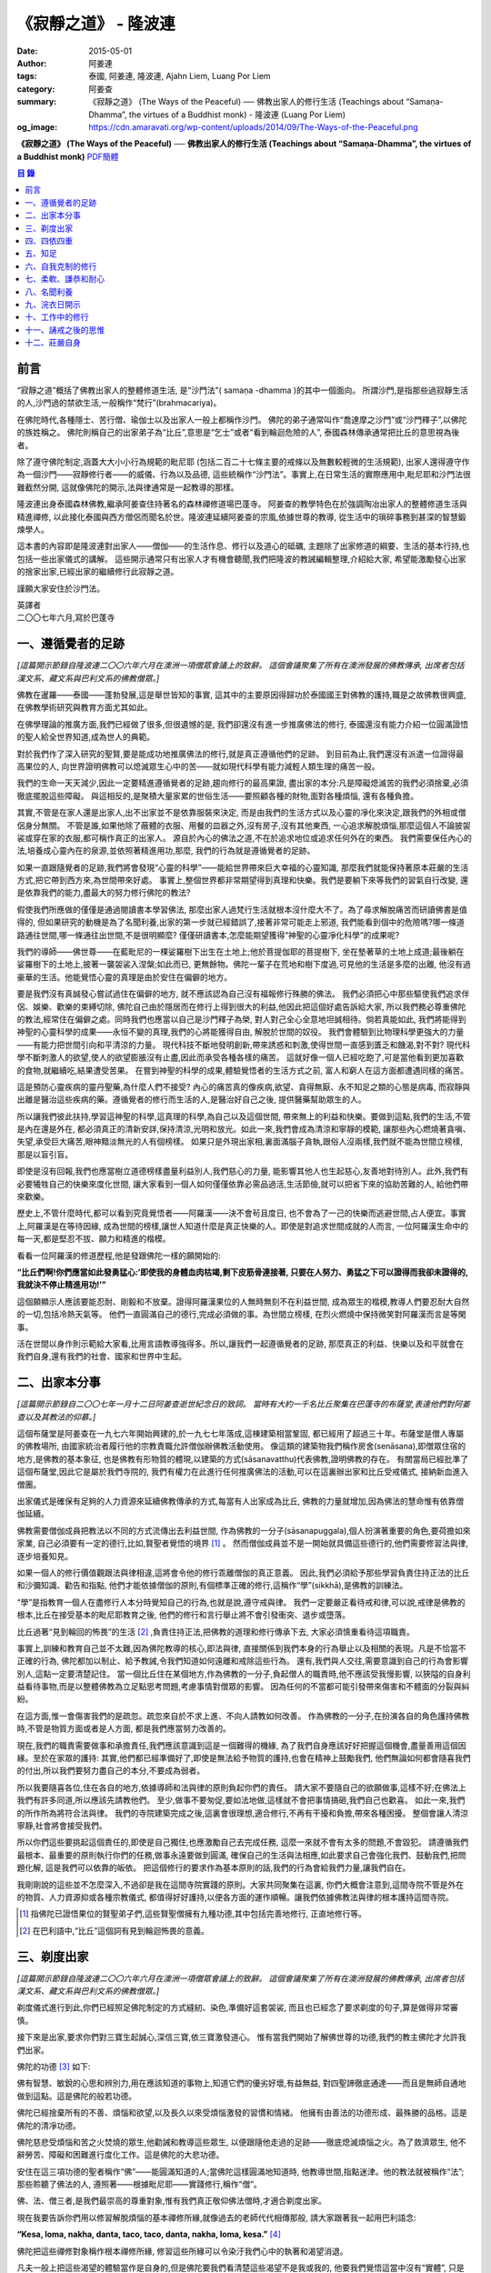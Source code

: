 《寂靜之道》 - 隆波連
#####################

:date: 2015-05-01
:author: 阿姜連
:tags: 泰國, 阿姜連, 隆波連, Ajahn Liem, Luang Por Liem
:category: 阿姜查
:summary: 《寂靜之道》 (The Ways of the Peaceful)
          ── 佛教出家人的修行生活 (Teachings about “Samaṇa-Dhamma”, the virtues
          of a Buddhist monk)
          - 隆波連 (Luang Por Liem)
:og_image: https://cdn.amaravati.org/wp-content/uploads/2014/09/The-Ways-of-the-Peaceful.png


**《寂靜之道》 (The Ways of the Peaceful)**
── **佛教出家人的修行生活 (Teachings about “Samaṇa-Dhamma”, the virtues of a Buddhist monk)**
`PDF簡體 <https://github.com/siongui/7rsk9vjkm4p8z5xrdtqc/blob/master/content/books/LuangPorLiem/20150407B%E5%AF%82%E9%9D%99%E4%B9%8B%E9%81%93.pdf>`__

.. contents:: 目  錄


前言
++++

“寂靜之道”概括了佛教出家人的整體修道生活,
是“沙門法”( samaṇa -dhamma )的其中一個面向。
所謂沙門,是指那些過寂靜生活的人,沙門過的禁欲生活,一般稱作“梵行”(brahmacariya)。

在佛陀時代,各種隱士、苦行僧、瑜伽士以及出家人一般上都稱作沙門。
佛陀的弟子通常叫作“喬達摩之沙門”或“沙門釋子”,以佛陀的族姓稱之。
佛陀則稱自己的出家弟子為“比丘”,意思是“乞士”或者“看到輪迴危險的人”,
泰國森林傳承通常把比丘的意思視為後者。

除了遵守佛陀制定,涵蓋大大小小行為規範的毗尼耶
(包括二百二十七條主要的戒條以及無數較輕微的生活規範),
出家人還得遵守作為一個沙門——寂靜修行者——的威儀、行為以及品德,
這些統稱作“沙門法”。事實上,在日常生活的實際應用中,毗尼耶和沙門法很難截然分開,
這就像佛陀的開示,法與律通常是一起教導的那樣。

隆波連出身泰國森林佛教,繼承阿姜查住持著名的森林禪修道場巴蓬寺。
阿姜查的教學特色在於強調陶冶出家人的整體修道生活與精進禪修,
以此接化泰國與西方僧侶而聞名於世。隆波連延續阿姜查的宗風,依據世尊的教導,
從生活中的瑣碎事務到甚深的智慧鍛煉學人。

這本書的內容即是隆波連對出家人——僧伽——的生活作息、修行以及道心的砥礪,
主題除了出家修道的綱要、生活的基本行持,也包括一些出家儀式的講解。
這些開示通常只有出家人才有機會聽聞,我們把隆波的教誡編輯整理,介紹給大家,
希望能激勵發心出家的捨家出家,已經出家的繼續修行此寂靜之道。

謹願大家安住於沙門法。

| 英譯者
| 二〇〇七年六月,寫於巴蓬寺


一、遵循覺者的足跡
++++++++++++++++++

*[這篇開示節錄自隆波連二〇〇六年六月在澳洲一項僧眾會議上的致辭。
這個會議聚集了所有在澳洲發展的佛教傳承,
出席者包括漢文系、藏文系與巴利文系的佛教僧眾。]*

佛教在暹羅——泰國——蓬勃發展,這是舉世皆知的事實,
這其中的主要原因得歸功於泰國國王對佛教的護持,職是之故佛教很興盛,
在佛教學術研究與教育方面尤其如此。

在佛學理論的推廣方面,我們已經做了很多,但很遺憾的是,
我們卻還沒有進一步推廣佛法的修行,
泰國還沒有能力介紹一位圓滿證悟的聖人給全世界知道,成為世人的典範。

對於我們作了深入研究的聖賢,要是能成功地推廣佛法的修行,就是真正遵循他們的足跡。
到目前為止,我們還沒有派遣一位證得最高果位的人,
向世界證明佛教可以熄滅眾生心中的苦——就如現代科學有能力減輕人類生理的痛苦一般。

我們的生命一天天減少,因此一定要精進遵循覺者的足跡,趨向修行的最高果證,
盡出家的本分:凡是障礙熄滅苦的我們必須捨棄,必須徹底擺脫這些障礙。
與這相反的,是聚積大量家累的世俗生活——要照顧各種的財物,面對各種煩惱,
還有各種負擔。

其實,不管是在家人還是出家人,出不出家並不是依靠服裝來決定,
而是由我們的生活方式以及心靈的凈化來決定,跟我們的外相或僧侶身分無關。
不管是誰,如果他除了蔽體的衣服、用餐的皿器之外,沒有房子,沒有其他東西,
一心追求解脫煩惱,那麼這個人不論披袈裟或穿在家的衣服,都可稱作真正的出家人。
源自於內心的佛法之道,不在於追求地位或追求任何外在的東西。
我們需要保任內心的法,培養成心靈內在的泉源,並依照著精進用功,那麼,
我們的行為就是遵循覺者的足跡。

如果一直跟隨覺者的足跡,我們將會發現“心靈的科學”——能給世界帶來巨大幸福的心靈知識,
那麼我們就能保持著原本莊嚴的生活方式,把它帶到西方來,為世間帶來好處。
事實上,整個世界都非常期望得到真理和快樂。我們是要躺下來等我們的習氣自行改變,
還是依靠我們的能力,盡最大的努力修行佛陀的教法?

假使我們所應做的僅僅是通過閱讀書本學習佛法,
那麼出家人過梵行生活就根本沒什麼大不了。為了尋求解脫痛苦而研讀佛書是值得的,
但如果研究的動機是為了名聞利養,出家的第一步就已經錯誤了,接著非常可能走上邪道,
我們能看到個中的危險嗎?哪一條道路通往世間,哪一條通往出世間,不是很明顯麼?
僅僅研讀書本,怎麼能期望獲得“神聖的心靈凈化科學”的成果呢?

我們的導師——佛世尊——在藍毗尼的一棵娑羅樹下出生在土地上;他於菩提伽耶的菩提樹下,
坐在墊著草的土地上成道;最後躺在娑羅樹下的土地上,披著一襲袈裟入涅槃;如此而已,
更無餘物。佛陀一輩子在荒地和樹下度過,可見他的生活是多麼的出離,
他沒有過豪華的生活。他能覺悟心靈的真理是由於安住在偏僻的地方。

要是我們沒有真誠發心嘗試過住在偏僻的地方,
就不應該認為自己沒有福報修行殊勝的佛法。
我們必須把心中那些驅使我們追求伴侶、娛樂、歡樂的束縛切除,
佛陀自己由於隱居而在修行上得到很大的利益,他因此把這個好處告訴給大家,
所以我們務必尊重佛陀的教法,經常住在偏僻之處。同時我們也應當以自己是沙門釋子為榮,
對人對己全心全意地坦誠相待。倘若真能如此,
我們將能得到神聖的心靈科學的成果——永恒不變的真理,我們的心將能獲得自由,
解脫於世間的奴役。
我們會體驗到比物理科學更強大的力量——有能力把世間引向和平清涼的力量。
現代科技不斷地發明創新,帶來誘惑和刺激,使得世間一直感到匱乏和饑渴,對不對?
現代科學不斷刺激人的欲望,使人的欲望膨脹沒有止盡,因此而承受各種各樣的痛苦。
這就好像一個人已經吃飽了,可是當他看到更加喜歡的食物,就繼續吃,結果遭受苦果。
在嘗到神聖的科學的成果,體驗覺悟者的生活方式之前,
富人和窮人在這方面都遭遇同樣的痛苦。

這是預防心靈疾病的靈丹聖藥,為什麼人們不接受?
內心的痛苦真的像疾病,欲望、貪得無厭、永不知足之類的心態是病毒,
而寂靜與出離是醫治這些疾病的藥。遵循覺者的修行而生活的人,是醫治好自己之後,
提供醫藥幫助眾生的人。

所以讓我們彼此扶持,學習這神聖的科學,這真理的科學,為自己以及這個世間,
帶來無上的利益和快樂。要做到這點,我們的生活,不管是內在還是外在,
都必須真正的清新安詳,保持清涼,光明和放光。如此一來,我們會成為清涼和寧靜的模範,
讓那些內心燃燒著貪嗔、失望,承受巨大痛苦,眼神黯淡無光的人有個榜樣。
如果只是外現出家相,裏面滿腦子貪執,跟俗人沒兩樣,我們就不能為世間立榜樣,
那是以盲引盲。

即使是沒有回報,我們也應當樹立道德榜樣盡量利益別人,我們慈心的力量,
能影響其他人也生起慈心,友善地對待別人。此外,我們有必要犧牲自己的快樂來度化世間,
讓大家看到一個人如何僅僅依靠必需品過活,生活節儉,就可以把省下來的協助苦難的人,
給他們帶來歡樂。

歷史上,不管什麼時代,都可以看到究竟覺悟者——阿羅漢——決不會茍且度日,
也不會為了一己的快樂而逃避世間,占人便宜。事實上,阿羅漢是在等待因緣,
成為世間的榜樣,讓世人知道什麼是真正快樂的人。即使是對追求世間成就的人而言,
一位阿羅漢生命中的每一天,都是堅忍不拔、願力和精進的楷模。

看看一位阿羅漢的修道歷程,他是發跟佛陀一樣的願開始的:

**“比丘們啊!你們應當如此發勇猛心:‘即使我的身體血肉枯竭,剩下皮筋骨連接著,
只要在人努力、勇猛之下可以證得而我卻未證得的,我就決不停止精進用功!’”**

這個願顯示人應該要能忍耐、剛毅和不放棄。證得阿羅漢果位的人無時無刻不在利益世間,
成為眾生的楷模,教導人們要忍耐大自然的一切,包括冷熱天氣等。
他們一直圓滿自己的德行,完成必須做的事。為世間立榜樣,
在烈火燃燒中保持微笑對阿羅漢而言是等閑事。

活在世間以身作則示範給大家看,比用言語教導強得多。所以,讓我們一起遵循覺者的足跡,
那麼真正的利益、快樂以及和平就會在我們自身,還有我們的社會、國家和世界中生起。


二、出家本分事
++++++++++++++

*[這篇開示節錄自二〇〇七年一月十二日阿姜查逝世紀念日的致詞。
當時有大約一千名比丘聚集在巴蓬寺的布薩堂,表達他們對阿姜查以及其教法的仰慕。]*

這個布薩堂是阿姜查在一九七六年開始興建的,於一九七七年落成,這棟建築相當鞏固,
都已經用了超過三十年。布薩堂是僧人專屬的佛教場所,
由國家統治者履行他的宗教責職允許僧伽辦佛教活動使用。
像這類的建築物我們稱作房舍(senāsana),即僧眾住宿的地方,是佛教的基本象征,
也是佛教有形物質的體現,以建築的方式(sāsanavatthu)代表佛教,證明佛教的存在。
有關當局已經批準了這個布薩堂,因此它是屬於我們寺院的,
我們有權力在此進行任何推廣佛法的活動,可以在這裏辦出家和比丘受戒儀式,
接納新血進入僧團。

出家儀式是確保有足夠的人力資源來延續佛教傳承的方式,每當有人出家成為比丘,
佛教的力量就增加,因為佛法的慧命惟有依靠僧伽延續。

佛教需要僧伽成員把教法以不同的方式流傳出去利益世間,
作為佛教的一分子(sāsanapuggala),個人扮演著重要的角色,要荷擔如來家業,
自己必須要有一定的德行,比如,賢聖者覺悟的境界 [1]_  。
然而僧伽成員並不是一開始就具備這些德行的,他們需要修習法與律,逐步培養知見。

如果一個人的修行價值觀跟法與律相違,這將會令他的修行乖離僧伽的真正意義。
因此,我們必須給予那些學習負責住持正法的比丘和沙彌知識、勸告和指點,
他們才能依據僧伽的原則,有個標準正確的修行,這稱作“學”(sikkhā),是佛教的訓練法。

“學”是指教育一個人在盡修行人本分時覺知自己的行為,也就是說,遵守戒與律。
我們一定要嚴正看待戒和律,可以說,戒律是佛教的根本,比丘在接受基本的毗尼耶教育之後,
他們的修行和言行舉止將不會引發衝突、退步或墮落。

比丘過著“見到輪回的怖畏”的生活 [2]_ ,負責住持正法,把佛教的道理和修行傳承下去,
大家必須慎重看待這項職責。

事實上,訓練和教育自己並不太難,因為佛陀教導的核心,即法與律,
直接關係到我們本身的行為舉止以及相關的表現。凡是不恰當不正確的行為,
佛陀都加以制止、給予教誡,令我們知道如何遠離和戒除這些行為。
還有,我們與人交往,需要意識到自己的行為會影響別人,這點一定要清楚記住。
當一個比丘住在某個地方,作為佛教的一分子,負起僧人的職責時,他不應該受我慢影響,
以狹隘的自身利益看待事物,而是以整體佛教為立足點思考問題,考慮事情對僧眾的影響。
因為任何的不當都可能引發帶來傷害和不體面的分裂與糾紛。

在這方面,惟一會傷害我們的是疏忽。疏忽來自於不求上進、不向人請教如何改善。
作為佛教的一分子,在扮演各自的角色護持佛教時,不管是物質方面或者是人方面,
都是我們應當努力改善的。

現在,我們的職責需要做事和承擔責任,我們應該意識到這是一個難得的機緣,
為了我們自身應該好好把握這個機會,盡量善用這個因緣。至於在家眾的護持:
其實,他們都已經準備好了,即使是無法給予物質的護持,也會在精神上鼓勵我們,
他們無論如何都會隨喜我們的付出,所以我們要努力盡自己的本分,不要成為弱者。

所以我要隨喜各位,住在各自的地方,依據導師和法與律的原則負起你們的責任。
請大家不要隨自己的欲願做事,這樣不好;在佛法上我們有許多同道,所以應該先請教他們。
至少,做事不要匆促,要如法地做,這樣就不會把事情搞砸,我們自己也歡喜。
如此一來,我們的所作所為將符合法與律。
我們的寺院建築完成之後,這裏會很理想,適合修行,不再有干擾和負擔,帶來各種困擾。
整個會讓人清涼寧靜,社會將會接受我們。

所以你們這些要挑起這個責任的,即使是自己獨住,也應激勵自己去完成任務,
這麼一來就不會有太多的問題,不會毀犯。
請遵循我們最根本、最重要的原則執行你們的任務,做事永遠要做到圓滿,
確保自己的生活與法相應,如此要求自己會強化我們、鼓動我們,把問題化解,
這是我們可以依靠的皈依。
把這個修行的要求作為基本原則的話,我們的行為會給我們力量,讓我們自在。

我剛剛說的這些並不怎麼深入,不過卻是我在這間寺院實踐的原則。大家共同聚集在這裏,
你們大概會注意到,這間寺院不管是外在的物質、人力資源抑或各種宗教儀式,
都值得好好護持,以便各方面的運作順暢。讓我們依據佛教法與律的根本護持這間寺院。

.. [1] 指佛陀已證悟果位的賢聖弟子們,這些賢聖僧擁有九種功德,其中包括完善地修行,
       正直地修行等。

.. [2] 在巴利語中,“比丘”這個詞有見到輪迴怖畏的意義。


三、剃度出家
++++++++++++

*[這篇開示節錄自隆波連二〇〇六年六月在澳洲一項僧眾會議上的致辭。
這個會議聚集了所有在澳洲發展的佛教傳承,
出席者包括漢文系、藏文系與巴利文系的佛教僧眾。]*

剃度儀式進行到此,你們已經照足佛陀制定的方式縫紉、染色,準備好這套袈裟,
而且也已經念了要求剃度的句子,算是做得非常審慎。

接下來是出家,要求你們對三寶生起誠心,深信三寶,依三寶激發道心。
惟有當我們開始了解佛世尊的功德,我們的教主佛陀才允許我們出家。

佛陀的功德 [3]_ 如下:

佛有智慧、敏銳的心思和辨別力,用在應該知道的事物上,知道它們的優劣好壞,有益無益,
對四聖諦徹底通達——而且是無師自通地做到這點。這是佛陀的般若功德。

佛陀已經捨棄所有的不善、煩惱和欲望,以及長久以來受煩惱激發的習慣和情緒。
他擁有由善法的功德形成、最殊勝的品格。這是佛陀的清凈功德。

佛陀慈悲受煩惱和苦之火焚燒的眾生,他勸誡和教導這些眾生,
以便跟隨他走過的足跡——徹底熄滅煩惱之火。為了救濟眾生,
他不辭勞苦、障礙和困難進行度化工作。這是佛陀的大悲功德。

安住在這三項功德的聖者稱作“佛”——能圓滿知道的人;當佛陀這樣圓滿地知道時,
他教導世間,指點迷津。他的教法就被稱作“法”;那些聆聽了佛法的人,
遵照著——根據毗尼耶——實踐修行,稱作“僧”。

佛、法、僧三者,是我們最崇高的尊重對象,惟有我們真正敬仰佛法僧時,才適合剃度出家。

現在我要告訴你們用以修習解脫煩惱的基本禪修所緣,就像過去的老師代代相傳那般,
請大家跟著我一起用巴利語念:

**“Kesa, loma, nakha, danta, taco, taco, danta, nakha, loma, kesa.”** [4]_

佛陀把這些禪修對象稱作根本禪修所緣,
修習這些所緣可以令染汙我們心中的執著和渴望消退。

凡夫一般上把這些渴望的體驗當作是自身的,但是佛陀要我們看清楚這些渴望不是我或我的,
他要我們覺悟這當中沒有“實體”,
只是元素存在罷了——物質依據自然法則以及外在條件的具足而存在。
不過這個存在不是穩定不變永遠如此的,它們無時無刻不在變遷,不會一直保持同一個樣子,
總是生起、暫住然後滅去。我們把這個稱作根據自然法則存在。

觀察這些根本禪修所緣使我們看到不穩定、無法保持和不是自我,
看到它們生起、暫住然後滅去。這樣會削弱我們的渴望、對自我的執著和重視。

自我的執著淡化之後,不管在什麼處境,我們與人交往時,心裏不會有劇烈的反應,
受到別人稱贊,我們不會開心,受到責怪也不會感覺受傷。不起喜惡心讓我們更能了解自己。
喜歡和不喜歡是世間法 [5]_ ,操縱著眼中還有塵埃者——心靈未成熟未證悟的凡夫。
世間的人會把這些心境看作值得追求的東西,可是我們這些追求減輕內心渴望染汙的修行人,
當省思,把這些心境看作僅僅是體驗到的感受,不管是樂受還是苦受,
皆不過生起、暫住、滅去。

佛陀稱快樂作喜悅,是樂受的一種;悲傷是憂惱,是苦受的一種。
苦和樂是實相的顯現,能引發情緒。佛陀要我們專注它們,知道任何的感受都僅僅是感受,
我們所知道的喜歡或不喜歡的情緒只不過是感受罷了,當中沒有什麼是穩定或是持久不變的,
這些皆是心的某種狀態,生起了會自然滅去。

這樣理解我們的經驗,就不會迷失在“這個好”、“那個壞”的想法當中。這類想法不是別的,
就只是無明和邪見的特性,所以佛陀教我們,看到它們時,專注和思惟它們是心法 [6]_
——生起、暫住、滅去。我們不應成為這些過程的奴隸,成為世間的奴隸或苦樂煩惱的奴隸。
我們應視這些過程意味著某種匱乏感,永遠不會滿足,不知道什麼時候適可而止,
就像火焰永遠不會嫌燃料太多。

我們專注這些過程,視之不過是生起、暫住、滅去,如此就能厭離它們,
可以不成為欲望、渴愛或執著的奴隸。一般上渴愛是與苦同在的一種感覺,
一種難以忍受、不自由的感覺。我們有必要觀察這些感覺,
這樣修行能令我們體驗到心的寂靜——超越苦樂感受的寂靜。
做到這點,我們就可以像個沙門,像個“寂靜者”。

讓我們好好修行這些禪修所緣,把它們應用在生活中,成為生活的一部分,
以此理解這個世間。能理解這個世間,我們就理解實相,理解生而為人的意義。
作為一個真正的人意味著擁有一顆超越世間本質的心。
所以讓我們禪修時抱持著這樣的心態,協助自己努力修行,
脫離無明邪見還有不善心行的控制,證得清凈的境界,看出修行佛法和生而為人的意義,
體驗修行正道的利益。

現在我把袈裟交付給你們,你們各自去披上,穿好之後回來受戒,
那麼我們的剃度儀式就完成。

.. container:: align-center

   \*\*\*

(新出家眾披上袈裟受完沙彌十戒之後,隆波繼續開示:)

從現在起,身為沙彌,你們的責任是改過自新,訓練自己。
必須牢牢記住,從今以後你們不再是在家人,不再是一般世俗的人。
在這裏,我們是為了看清輪迴的過患、生死流轉的危險而生活,
我們的責任是喚起內在的沙門——成為一個過寂靜生活的人。

我們培養祥和的行為,我們的行為,不管屬於身體哪一部位的動作,
都不應該表現得像個愚癡的人那般;行為要像個睿智的人:
謙虛、恭敬、隨緣過活而不起我慢心——你可以說,是守護自己的身體。

同樣的,我們的語言也應該守護,要知道,語言可以帶來各種好的壞的結果。
所以,我們得學會怎麼好好說話。要是我們言語謙虛,就不會給自己招惹麻煩。
在修行中,為了保護自己,必須觀察自己的方方面面——我們的身行和語言,
保持念住使自己嚴守出家人的威儀。如此一來,我們就不會混亂,心行不會卑劣。
卑下心是世間的心態,遵循種種不善,諸如嗔恚、貪染、愚癡等,
帶來各種壞的後果、墮落的行為。

出了家我們應當不斷往好的方面進步。我們接受訓練,學習看清生命的意義來過生活,
必須盡量護念自己,培養坦誠和正直的心,保持道德行為,還有要慚於惡行,
一個人對惡行能慚己則能愧他,知道惡業不能帶來自由,而能生起警惕心。

開始訓練時,剛才講過的這些要記住。我們的目的是持戒和凈化心靈,其實,
戒的意思就是清凈,的目在於慈愛,尊敬他人的權利,做什麼都要考慮周到。
為了追尋真實法,我們開始時應該檢查和觀察我們周圍的環境。
這些是你們需要理解和學習的。

另一方面是在與世間接觸時,要怎麼應用我們的感官。我們有眼耳鼻舌身和意,有眼睛,
我們必須知道如何守護它們,我們的眼睛可以帶來善與惡,耳朵等也是如此。既然有善和惡,
那麼我們就必須能善於分別,選擇善的。比如,如果眼睛看到什麼會引起情緒或淫欲的感覺,
我們就必須知道怎麼控制自己。

要是有這種情況,我們就要利用觀察身體之類的禪修技巧。
或者在對到世間法——喜歡和不喜歡的東西——時,觀察自己的感覺,看它們只是生起和滅去,
它們只不過短暫地存在,當中沒有穩定和恒常不變的東西。

這是為何佛陀警誡我們,每當眼睛見到形色、耳朵聽聞聲音、鼻子嗅到氣味、
舌頭嘗到味道、身體接觸東西或念頭在心中浮起,都得保持警覺節制。
他勸告我們保持念住,不要粗心,別讓經驗沒經過智慧過濾就浮現。
這是你們成為沙門另一項必須的訓練:不斷過濾。

我們的訓練當中有一項是關於出家人的資具——飲食、衣服、床臥和湯藥——與生活必需品的。
我們以覺者為榜樣,少欲知足地過生活,跟隨心境已超越世間者的足跡前進。
關於資具的修行是知足:如果我們得到一點點——知足;如果我們得到很多——知足;
如果我們什麼也得不到——知足。我們訓練自己成為知足的人,也就是說,成為一個隨緣的人。
這樣,我們的出家生活就不必掛慮這些事物。

我們寂靜和獨處地隨緣生活,隨順因緣毫無掛礙地進修,不斷深入教育和觀察自己,
不必操心任何東西,不必顧慮外在的世界和社會,這一切都不必擔憂。
我們不但不與任何人起衝突,而且是為了自己與別人的利益而過活。
能做到不跟任何人起衝突,別人自然接受我們的人品。這是我們的任務。

你們需要不斷精進用功,是精進使我們圓滿成就。圓滿的意思是完全成熟、準備好。 [7]_
準備好的意思是不再有問題,這是心已達到圓滿境界的覺悟者,是已經歷了“正覺之夜” [8]_
者,不再有黑暗,不再有逼迫感和不安,內心自在、清涼、充滿活力。

我們一定要精進用功完成自己的任務,這就是所謂的修行。生命非常的短暫,
而這樣的機緣又是那麼稀有難得,我們應該盡最大的努力修行。我們真的沒有時間,
佛陀把我們比作在太陽下蒸發的露珠,被拖到屠場的牛隻,事實真的是這樣!
時間不斷流逝,問題是不止時間流逝,我們的身體也隨著每一刻的流逝不斷在衰敗。
可能我們頭上的髮已開始掉落;牙齒開始鬆動,不堅固了;之前明亮的眼睛現在開始老眼昏花;
敏銳的聽覺開始退化,聽不清楚聲音來源,聲從北方來卻聽到是南方;而且開始經常做錯事。

隨著生命的過去,我們的行為也不斷改變,因此我們需要理解這生命的過程,
必須覺知時間的流逝,看出凈化心使之趨向純潔平靜、清明自在的意義。
要得自在,我們所需要的是有顆清明的心,心混亂就不會自在。
當煩惱和欲望在焚燒我們時,我們就活在熱惱中,平靜不下來。我們受驅使成為欲望的奴隸,
以為這個好、那個更好或最好,能給我們快樂。這樣做是永遠沒完沒了的,
佛陀教我們要看出這種想法的危險,不要把欲望看作善的東西,它們是毒,
吞了下去會傷害我們,使我們不得安樂,我們會因此而陷入大麻煩中,整個人變得狂亂,
活活被苦焚燒。被欲望牽著鼻子走將使我們墮落,墮入卑下悲慘的狀態,沒有機會往上提升,
這與我們修行相反,不是正道。

現在你們有機會持續發心受訓練,走在佛道上,這條道路就是所謂的正修行,圓滿無缺,
包含了戒的訓練,心的訓練和智慧的訓練。大家不要再像外面世間的人那般過生活,
世俗的人隨欲望之流過日子,愉悅的感受生起,他們就樂了;痛苦的感受生起,他們就悲傷;
每個都爭著追求愉悅的感受,討厭痛苦的感受,要把痛苦消除掉。
他們這樣做其實沒什麼意義,你們想想看。
我們人對欲望不應該耽溺得那麼深,這點大家要懂得。
能這樣我們就可以好好利用這些事物修行。

所以,你們每一個都要發起道心,堅忍不拔,不要辜負了沙門的身分。
如此修行,把出家生活當作是一座塔,值得受人們恭敬禮拜,像這樣子固守自己的責任。
大家要好好把握因緣,履行我們的職責,為眾生立榜樣,引導群倫出苦海,
給後來者帶來利益功德。所以,讓我們一起發心,堅固自己的信願。
好,希望在座的每一位都圓滿地盡沙門本分。

.. [3] 佛陀主要的功德有三:般若、清凈和大悲。
.. [4] 意思是頭髮、體毛、指甲、牙齒、皮膚。
       佛陀教導要觀察的五項身體外在可看到的器官。
.. [5] 世間法這裏是指稱讚誹謗、有名惡名、得到失去、快樂痛苦世間八法,
       四項是順境四項是逆境。
.. [6] 心理現象,與物理現象的色法相對。
.. [7] 這裏的“圓滿”是泰語 prom ,通俗的意思是準備好或一起,
       隆波連用這個詞通常是指證悟、圓滿、完成等,然而也有成熟、萬事俱備的涵義。
.. [8] 這句取自泰語翻譯的《中部·一夜賢者經》,巴蓬寺的課誦時常誦念此經。
       這裏是指證悟的那一夜。


四、四依四重
++++++++++++

*[出家之後——通常在同一個儀式上——受比丘具足戒。在受具足戒的儀式上,
必須依據律文以巴利語念教誡(anusāsana),和尚為戒子教誡四依和四重* [9]_ *。
在二〇〇五年十二月十五日的授戒儀式上,隆波在念誦教誡前作簡短的開示如下:]*

我們剛舉行了羯摩,受具足戒的儀式也就完成。所以,現在諸位是法與律中的比丘。

比丘的生活需要有維持正確行為和修行的戒與律。我們把遵守戒與律當作是職責,
必須正確地履行,確保自己的行為和修行符合這些佛陀傳下來的原則。
這需要大家學習和理解。

佛陀所謂的“教誡”,列出屬於比丘當遵守的行為,教誡可以分成兩部分:
第一部分佛陀稱為“依止”(nissaya);第二部分是“不應該做的事”(akaraṇīyakicca)。

“依止”教導我們過簡單自在的生活,共有四項:

作為僧伽的一員,我們依靠在村落乞食維持生命,人們要布施多少隨他們的心,
我們托缽是盡自己的職責,不要求任何東西。
這是根據沙門——仰慕寂靜者——的職責和本分而托缽。佛陀把這稱為“乞食的依止”。

接著是“糞掃衣的依止” [10]_ 。糞掃布通常是包骯臟或者令人噁心的東西,例如死屍的布,
這是要我們生起離執心。我們的身體充滿不凈、看起來令人噁心,不起喜愛。
用包裹骯臟東西的布來包裹我們的身體,布就變得像身體一樣噁心。這是“糞掃衣的依止”。

關於住宿的地方,佛陀要我們住在寧靜和隱蔽之處,也就是說過簡單樸素的生活。
佛說住在樹下,住在樹下——安靜和偏僻的地點——我們就不會養成執取,貪著東西的習慣,
認為是我們的,屬於我們擁有,或者是類似的心態。修習“樹下坐”是為了減輕我們的欲望。
這是“樹下坐的依止”。

第四個依止是關於我們健康的修習。四大不調時,比如不適應氣候,
我們可以用每個人都有的東西——小便——來調養,依照佛陀的教導,飲用發酵過的尿。
佛陀說這是“調整我們的四大”,意思是當外在的因緣改變時,用來增強身體的抵抗力。
這是“腐爛藥的依止”。

以上是四依的部分,是我們所應當做的。接下來的教誡是我們決不可做部分。它們是:

| 一、行淫(即性行為);
| 二、拿別人沒有給予或不允許我們拿的東西;
| 三、沒有慈心、親善和助人的行為(明確地說是不可殺,破壞或製造衝突之類);

第四項:佛陀不准我們出於我慢或愚癡,錯誤地宣稱和吹噓自己有神通。我們出家為僧,
切莫以為自己就因此而高人一等,所有的人都同病相憐,都受自然的法則所主宰,
這是每個人都必然會面對的,無一幸免。我們這樣看待自己,以便減輕可能會生起的我慢心。

這四項稱作“不應該做的事”,即不准許的行為。
我會用保存這原始教導的巴利語向你們宣讀。大家應該照著修行,負起沙門的職責和任務。

.. [9] 四依是指四依止,即乞食、糞掃衣、樹下坐以及腐爛藥。
       四重是四根本重戒,即淫、盜、殺人、大妄語。
.. [10] 糞掃衣由丟棄的布、破布或者特指從墳場死屍上取下的布製成。


五、知足
++++++++

*[隆波二〇〇五年五月應邀到馬來西亞,弘法中回答關於出家生活的問題如下:]*

**問:我們想知道您與阿姜查共住的經驗。**

答:一般上,隆波查教我們修行少欲知足。少欲知足這幾個字描述了沒有憂慮的生活方式。
這也是“聖種” [11]_ 的生活方式,生活中沒有束縛和羈絆。
修行要圓滿成就少欲知足是其中的一環,是聖人所擁有的德行。

現在,假使一個人還未證悟,仍然是凡夫,根據覺者教導的行為準則訓練自己,
把這些行為準則培養成自己的習慣。舉個例子,覺者教導我們不要生氣,
那麼儘管想隨自己的習氣,我們也必須制止發脾氣。長期這樣鍛煉自己,
慢慢地改過發脾氣的習慣,最後就不會再生氣。這是個培養好習慣成為我們性格的例子。
我把這看作是避免與人衝突,遠離危險的生活方式。我是這樣跟隆波查學習的。

**問:隆波,這位居士想要出家,
他想咨詢一些關於出家生活和成為非家出家者(anāgārika)的忠告,
請問您有什麼建議嗎?**

答:剃度出家意味著逆流而上,要逆流需要忍耐毅力。你要把忍耐毅力發揮至極致,深通此道,
變成習慣。這就好像是逆流的魚,活著的魚一定是逆流的,只有死魚才順流而下,
我們修行就必須像逆流的魚,培養忍耐毅力,塑造成自己的個性,熟稔於克制自己。
不過,說實在的,出家生活沒太多的,總是有好的一面跟壞的一面,這是我們都能理解的。

出離的意思出捨棄我們在世間追求和期望得到的。世俗的人就如同尋找骯臟東西的蒼蠅,
要是我們開始醒悟到這點,不想再跟這些東西扯上關係,出家就不難,問題簡單多了,
你不必忍受煎熬。這些全看個人的心態。

不過,大家都知道,這個修行是違反我們生理本能的,一般說,
人類生下來就有結合伴侶的本能,淫欲必然存在,所有糾纏著愛恨的感覺全都存在,
我們一定要知道怎麼忍耐、怎麼精進用功來應對。

不要心存僥倖想要過容易和舒適的出家生活。你必須記得,寂靜和圓滿證悟的根源來自苦,
它們正是從苦中來。安樂不從別地方來,安樂就在苦中生起。
所以,苦其實是讓我們能夠通過念住和智慧體證圓滿之處。

我們每一個都能注意到別人外在的苦,然而,要認出內在的苦,關於心境的苦,
我們惟有自己知道。出家不關乎外在的東西,我自己曾經歷過其中的一些經驗,
清楚知道個中滋味,我年輕時就出家,生命處於這個階段的人都喜歡享樂,輕易忘失自己。
可是我堅信作為年輕人,應該從經驗中學習,即使這可能是痛苦艱辛的過程,你需要理解,
這些是生命的一部分。

困難是生命的一部分,讓我們從中學習,所以我扛起來,抗拒隨波逐流,不尋歡作樂。

還有,過出家生活,你必須身無長物。即使是袈裟,我們只有一套,就這麼多。我在泰國時,
只有這一套袈裟,來到馬來西亞這裏,也還是這一套。我們不像在家俗人,擁有許多東西,
我們只有這些,你可以說僅僅是這些就足以減輕苦,已經足夠遮陽擋風,抵禦寒熱了。
我們擁有剛好能過生活的資具,畢竟,最後一切都會毀滅分離,
你為什麼要那麼強烈地擁有它們?這種心態使我們內心知足和歡喜。

當我們各方面都滿足,一切各得其所。能知足,不管在哪裏,我們都快樂自在,就這麼簡單。
獨處或群居,擁有很少或很多,我們都快樂。
我們吃飽了,即使有人來添加食物,我們也不會要。

如此修行,慢慢地我們將成為一個自在無礙的人,過著可以稱作“善逝” [12]_ 的生活。

這是出家修行次第的簡單解說。

.. [11] 聖種(ariyavaṃsā)是指聖賢的傳承,佛陀特別指個性少欲知足者。
.. [12] 善逝(sugato)是佛陀的稱號之一,意思是徹底到達彼岸,不再浮沈於生死之海。


六、自我克制的修行
++++++++++++++++++

*[隆波連二〇〇六年五月在墨爾本的菩提林與僧眾的交流。]*

修行佛法意味著保護自己,能使人強大、堅強和穩定。
這要依照別解脫律儀(pātimokkhasaṃvara)的原則規範自己的行為,
根據比丘戒條(pāṭimokkha)來修行自制。

我們也可以仔細了解戒中“不應該做的事”(akaraṇīyakicca),這是身為比丘決不可做的東西,
也是我們與受欲望、淫欲和貪婪主宰的在家俗人、一般凡夫不同之處。

佛陀所謂“不應該做的事”第一項是與異性發生關係,即禁止性行為。這不合我們的個性,
感覺上真是違反我們的本性,但是我們要抗拒,不要像世間的人那般隨波逐流。
性行為是汙穢的事,所以不要重視它,你可以說性行為使我們淪落到受束縛的境地。
從這個觀點看問題或許可以幫助我們理解得更清楚。

所說的“克制”整個就是關於改變我們的習慣,脫離黑暗追尋光明,或者人們所謂的純凈。
我們大概還未看到和明白這光明和純凈實際上是怎麼個樣子。
我們還不知道,還不熟悉,因為還沒有體驗過。

目前的情況,我們會經常與異性交往,所以要特別注意如何與對方相處溝通。
關於這點,佛陀有明確地指導阿難尊者如何修行。
其實,開始時,佛陀指示完全不要和異性接觸。阿難尊者問佛:“我面對異性時應該怎麼修行?”
佛陀回答:“最好不要看他們。”所以,佛陀是根本反對我們認識和見到異性的,
因為佛陀不要我們面對無法抗拒的困境,這可能導致出軌而垮掉。

阿難尊者再問佛:“萬一需要跟女性見面,我們應該如何修行?”
佛陀接下來的教導協助我們在面對各種狀況時保持正確的心態,避免引生情緒。
佛陀說:“如果你需要看著她們,別跟她們說話。”這是佛陀的勸告。
然而,阿難尊者負責教導尼眾法與律,所以他仍然有疑惑,
因此問道:“如果需要說話呢?例如,需要指導她們,那我們應該怎麼修行?”
佛陀繼續指示:“如果需要說話,說話時必須保持念住。”

所以,我們思考一下“說話時保持念住......”,要怎麼保持念住呢?
這是我們需要進一步討論的。這裏你是逆著情緒之流而保持念住,
這就像魚兒有辦法抗拒水流,它們從不會讓水衝走,或者停止抗拒水流,即使是睡覺,
它們仍然抗拒著,事實上它們一輩子都水流中,一輩子都在頂住水流。
這是佛陀所謂面對異性時保持念住的意思。
當然,這也是關係到訓練,佛陀稱之為克制和冷靜。

凡是關係到我們日常生活必須面對的,我們一概遵從沙門之道,依克制和冷靜的方式處理。
沙門必須克制,冷靜和警惕,這類似我們修定——把心創造成一個穩定鞏固的容器——時,
遇到障礙的解決方式。

佛陀形容這是四正勤的一部分,雖然這僅僅是理論上的一項原則,
我們可以應用在修行和行為舉止上。佛陀要我們好好注意不讓內在的惡生起,
我們大家都清楚什麼是惡,只需仔細觀察,問自己是什麼在裏面困住我們,使我們偏離正道,
陷入不安和低下。

克制是令我們覺悟的其中一項法則,我們應該好好修習,六根對到六塵時保持警惕克制。
不過不是修克制修到什麼都不相信,什麼都懷疑的地步,那也不對。
克制應當以沙門之道修習,要是修到疑惑不安,那就太過了,沒拿捏好分寸。


七、柔軟、謙恭和耐心
++++++++++++++++++++

*[二〇〇六年一月二十八日,一群國際森林寺的比丘前來請求依止,
隆波在他們剛住進巴蓬寺時給予的開示。]*

你們需要學習柔軟謙恭的態度。“柔軟”以及“謙恭”這兩個詞描述了什麼是良好的出家行為——
我們必須鍛煉自己,培養出來的舉止。僧團保持這樣的品行,就容易受社會接受。
任何行為舉止柔軟謙恭的人四處受人,甚至是天人尊重,天人讚歎柔軟謙恭的行為。
無論如何,頂禮、合掌等皆是我們在僧團中應該表現出來的良好行為。

這個修行和訓練就如沙門的嚴飾物,使他看來相好莊嚴。沙門與社會交往時,
不管對方的身分地位是什麼,他決不會惹人嫌棄,因此他與社會建立良好的關係。

這裏值得注意的是,嚴格遵守“十王法” [13]_ 的社會領導都非常重視柔軟與謙恭的品德。
佛陀自己也一樣,他重視這些品德,因為這樣的修養提升人品,同時令他人敬仰。

我們應該明白,柔軟與謙恭是沙門非常重要的品行。
所謂“初善”就是指這個:一個人一見面就讓人感到善良。
所以,我們應該訓練成為柔軟和謙恭的人。
一般上,原料要經過加工才成為有用美觀的產品,人們不會滿意沒有加工改造的東西。
同樣的,人就像原料,也需要經歷鍛煉,實習或修行的過程,否則不會受人敬仰。

我們出家了就得訓練自己沈得住,逐漸遠離俗家時的行為。
比如,一般在家人都習慣坐在椅子上或者圍著桌子坐。
我們要把這個習慣改成席地側身坐 [14]_ 就很不容易,但不是不可能。
經過鍛煉,我們就能養成這個習慣,輕鬆地坐。在家時,我從來沒有側身坐,也不曾盤腿,
出家了要這樣子坐,還有頂禮合掌等,做起來很僵硬、勉強,動作很不順暢,讓我起煩惱。
不過,只要我們耐心堅持,一再練習,還是會習慣的,頂禮合掌等也越來越自然,
坐姿不再緊繃。經過不斷的練習,我們都能把這些東西做好。

這些外在的訓練是需要的,我們不斷地用功,最後就可以做到。要修習這些行為,
目的在於不忘出家的初心,保持簡單的生活。比如說坐在地上,簡單樸素,
不必特別安排地方沙發等,這就像佛陀認為簡單的住宿地點 [15]_ ,
他要我們養成喜歡大自然的心態,這方面重要。

我們在修行的道路上需要訓練和提升自己,各方面都需要我們重複又重複地做。
在不受家庭束縛的出家人身上,有些功德是佛陀稱之為“珍寶”的,是珍貴的物品,
你們大概多少知道這些功德吧。
其中一項是屬於身體的——克制自己的行為——即佛陀所謂的身律儀(kāyasaṃvara),
與我們的身業有關。由於克制行為時我們需要注意自己每一姿勢的行動、活動以及感受,
因此能幫助我們看清事物。我們當下需要知道整個情況,同時,為了達到克制的目的,
我們也要能知道每一動作行為是否符合出家人,符合為了覺悟輪迴過患而修道者的本分。

我們修行時觀察自己的行為舉止,根據沙門的律儀和心態行事,如此修行令人莊嚴。
防護自己的行為就像看顧的資具,比如臥具一般,必須好好照顧,以便能舒適地使用。
我們的修行,還包括檢查自己的所作所為對僧團是否適合,僧團中的同修會有什麼看法?
他們會認同嗎?如果不認同,我們就得更深入修行。當然,這些都是外在的,
但卻是彰顯我們之所以為出家人——覺悟輪迴過患和危險者——的重要行持,
所以必須嚴正看待。你們要保持警惕,覺知自己,還有保持律儀——精嚴持戒。

戒也可以稱作“覺知個人行為的危險或缺陷”,以及我們不想造不善身業的意願或感受。
有這個意願防護——警覺會帶來憎恨和危險的行為——我們需要加強自己的抗拒力,
影響我們身行的障礙包括食物、氣候和環境。我們出家人依靠俗人發心供養,
因此無法控制或自由選擇食物。我們必須明白我們得到的食物跟自己想要的食物是兩回事,
其實,我們想要的東西深受我們的習慣影響,身為沙門,
我們一定要對任何得到或擁有的東西隨緣,這是我們的修行,大家要明白這點,
這種心態使我們以平常心對待事物。

在家時我們通常做自己平常做的事,凡是喜歡的就叫做“好的”,不喜歡的就叫“壞的”,
長久以來都以這種態度做事。現在我們必須反其道而行,訓練自己抗拒喜歡和習慣的。
一個例子是禪修的坐姿,要是我們從來沒有這樣坐過,第一次坐時一定會非常痛苦。
你會感到很煩、很痛,簡單地說,是在受苦。每當我們得不到自己喜歡或習慣的什麼時,
也是同樣的情況。偶爾我們掙扎得那麼劇烈,以至會開始懷疑一切。
我們就是在這點學習如何放下、如何捨棄。我們需要了解到,出家了,
我們不再能隨心所欲地安排事物或要求東西,比如,得到什麼食物,全由施主決定。
所以,我們得適應,放下自己的看法。得不到想要的,我們需要以平等心對待,
或者最少要能耐心堅忍。

這樣需要所謂的“逆流而上”——抗拒個人的情緒,違反我們在俗家時的習慣。
所以,我們訓練違反自己的性格,即使這樣做極端困難,然而,還是在我們能力範圍以內,
是任何人都能做到的。要是我們抗拒自己的喜好,
就有機會明了這些都只是“行”——有為法——我們一直都呵護的妄想罷了。
我們認同這些“行”,說我們是這樣或這是我們的,這樣做是在重視它們,使之強大有力,
反過來把我們束縛。

所以佛陀教導,我們應該學習違逆自己的個性,善巧地培養耐心和毅力,同時保持念住,
內心專注,在面對沒有遇過的情況時更應如此。這個過程就像在森林中捕捉動物一般,
要捉野獸並不容易,你得了解它們的習性,悄悄地接近它們。
你一定要確保已經熟悉動物的習性才去接近它們。

我們需要觀察自己,同時也觀察外在的,看我們過生活的方式。要是你仔細研究,
你會對這個出家生活了然於胸。每當得不到你喜歡的東西時,就當作是佛法的修行,
至少你可以鍛煉耐心毅力,體驗個中滋味。真正要能把耐心毅力培養起來,
我們內心會覺得一切都稀鬆平常,沒什麼是困難的,沒什麼是值得煩躁的,
各種情況都沒什麼大不了,都是修道生活中解脫的增上緣。
我們必須好好照顧自己的言行舉止,保持覺知機警,
專注小心——注意不要迷失於世俗的心態中,被情緒牽著鼻子走。

.. [13] 十王法(dasa rājadhamma),出自《本生經》等經典,內容包括:一、布施;二、持戒;
        三、大捨施;四、誠實;五、文雅(柔軟);六、熱心;七、無瞋;八、無害;九、忍耐;
        十、無憎。
.. [14] 泰國人傳統坐姿,坐時一隻腳往內彎,腳掌緊貼另一隻腳大腿根部內側,
        另一隻腳向後彎,小腿在臀部後往內收。如果不是禪修,
        僧人這麼坐被認為是最恰當和有禮貌的坐姿,特別是聽法時尤其如此。
.. [15] 例如佛陀在十三頭陀行中含括的住在空曠的地方、樹下、空置的房子等。


八、名聞利養
++++++++++++

*[摘錄自二〇〇六年七月三日隆波用齋之後的省思。]*

再過多幾天就是三寶節 [16]_ ——雨安居就開始了。
我們入雨安居的當天是泰國農歷八月的第一天,佛陀說這一天定安居。
所以我們現在開始把要入安居前應該做的事做好,這是僧團的共同責任,利益出家大眾的事。

過雨季最好的方式是履行所有法與律的職責,要是有四個或以上的比丘,
就可以完成我們的基本義務,在正式的僧伽集會中憶念戒條,誦波羅提木叉。
念誦戒條是強調我們作為比丘的義務和責任,協助我們生活不迷失方向、不放逸。
要是我們的出家生活偏離了正道,就會產生各種負面的影響,導致我們墮落。

完成我們日常生活中的修行——例行作息、責任和雜務等——是我們平時必須面對的。
其實,這些修行對身體有益。用齋時,別吃太多,別花太多時間在用餐上,
盡量在二十至二十五分鐘內吃完,修行不要太在意食物。

隆波摩訶阿磨 [17]_ 在一面告示板上寫了好些非常有意思的法語,掛在其中一棵樹上,
他希望這些法語能激發一下我們的慚愧心,讓我們有所顧慮不疏忽,他這麼寫道:

  | **有些人為了食物出家,填滿了肚子就躺下睡覺——和動物沒什麼兩樣。**
  | **有些人為了娛樂嬉戲出家——和在家人沒什麼兩樣。**
  | **有些人在無明迷惑中出家——出家越久越愚癡。**
  | **如果一個人為了道果涅槃而出家——他就是在護持正法。**

以上的這些是隆波摩訶阿磨寫的。如果我們像動物那樣消耗東西,很不好,
只有動物彼此爭奪東西,至於我們,應該依照佛法修行,爭奪不是善行。
隆波摩訶阿磨也勸戒村民,不要彼此爭奪房子、食物、土地,甚至伴侶,
也不應為了權力鬥爭。

我讀到這些句子時,覺得實在是當頭棒喝,有些人卻從不曾那麼想,
動物的本性是為了生存競爭,缺乏慚愧心,做什麼都不必有所顧慮,沒有智慧。
要是一個人這樣子過活,他就是在培養卑下心,用智力去做壞事。
所以一旦我們有這種念頭冒起來,就需要改正自己,別往這個方向去,被這些想法俘虜。
如果我們有哪方面已經乖離了正道,就必須修正過來。

現在我們就要入安居了,今年特別多分院要求巴蓬寺派遣比丘過去度安居,
以便可以舉行供養迦絺那衣法會 [18]_ 。我們是修行人,
幹什麼要為了迦絺那衣法會而要求派遣比丘前往某間寺院?
大多數時候,那些要求派遣比丘的寺院並沒有準備訓練他們,
也沒有能力和知識護持這些年輕比丘,增長他們的修行。他們不斷要求,
結果派遣過去的比丘們的訓練就散漫了,
他們無法從中得到任何好處——沒有培養善和美好的德行,也沒有改善個性和習慣。

最後他們將會墮落。因為這些比丘變得珍惜外在的利養,
他們墮入佛使比丘經常說的“一堆糞便”中,
佛使比丘——他不會無中生有地說——引用佛陀開示的《糞蟲經》 [19]_ ,
把這些比丘跟糞蟲比較。

我們要像這樣子耽溺於這些東西嗎?物質、財富、名聞、讚歎——這些都是身外物,
要是找上我們,那應該是施主們要修福累積善業而發心,我們僅僅是滿他們的願,
不可超過於此。如果我們迷失於這些東西,就墮入危險的陷阱中,
無法修習剛才提到的比丘應有的戒德。這是為何佛陀以提婆達多 [20]_ 為例子,
說明受名聞利養薰習而乖離正道。受名聞利養薰習最終必將墮落。

.. [16] 三寶節(Āsāḷha pūjā),是南傳佛教最重要的節日之一,
        紀念佛陀成道後向五比丘第一次弘揚佛法,三寶於焉具足。
        隔天則是守居節,泰國佛教雨安居的開始。
.. [17] 隆波摩訶阿磨(Luang Por Maha Amorn),又稱作Tan Chaokhun Mongkonkittithada,
        是阿姜查早期的弟子,於二〇一〇年十一月去世。
.. [18] 根據毗尼耶,惟有至少五位比丘在一間寺院一起度安居,才允許舉行迦絺那衣法會。
        一般上這個一年一次的法會供養很豐富,
        許多寺院一年中惟有依靠這個法會獲得大量的布施。
.. [19] 《相應部》經典二,〈利得與供養相應〉。
        元亨寺南傳大藏經,第14冊,283-285頁)中,佛陀比喻敗於利得、供養與名譽的比丘,
        就像糞蟲般,滿肚子都是糞。
.. [20] 提婆達多由於神通得到名聲,嘗試弒佛以便控制僧伽,失敗後分裂僧團。
        最後因造五逆罪中的出佛身血與破和合僧的無間業,大地裂開墮入地獄。


九、浣衣日開示
++++++++++++++

*[二〇〇六年五月五日隆波用齋之後的省思。]*

今天西歷五月五日星期五,是泰國農歷六月七日,也是浣衣日,
浣洗我們用來覆蓋身體的資具——袈裟。我們的袈裟給這具稱作身體的污穢物弄髒了,
需要經常洗滌。

我們的身體污穢不堪,從上面和下面的竅孔漏出不凈,從毛孔排泄出不凈,
使得我們用來覆蓋它的袈裟變臭。大家都喜歡身體,認為身體漂亮可愛,然而事實正好相反,
這具臭皮囊一點也不可愛。

身體是骯髒不堪的東西,充滿臭味。要是我們不洗澡,沒有把它洗刷乾淨,就會臭不可聞,
像沒有衛生觀念的野蠻人,比如山地部落或住在森林裏的山番。你們遇到這些山胞,
會嗅到強烈的氣味,就知道這裏是未開化的地區,當地居民還沒有衛生觀念,不會照顧身體,
他們習慣了這樣子過生活。

佛陀教我們把身體的不凈當作禪修所緣,看出它的本質並不可愛。
僅僅是想到身體會排泄、大小便等就令人作嘔了,雖然如此,我們還是有淫欲。
不過有些人能看出身體的不凈,看出它根本並不是想像中那樣是漂亮的東西,而對它到厭倦,
不再迷戀。

佛陀強調我們必須把身體看作是不凈的東西,他甚至告誡一位比丘,
那位比丘仰慕佛陀的身相,非常重視色身。佛陀呵斥他,
使他開始醒悟:“這具令人噁心的臭皮囊到底有什麼可愛?”佛陀迫使他覺悟自身的真相。
你們不應該起貪欲,耽溺於迷戀,這是世俗的心態。要是我們想離淫欲得清凈,
就必須注意自己的心態。

生活在社會中,我們的衣著必須得體,受公眾接受,所以袈裟需要浣洗染色。

寺院特地搭了染衣棚,大家可以在那裏用波羅蜜樹樹幹製成的染料來洗袈裟,
這樣整個浣洗和染色的過程就變得簡單。而且,我們的衣服數量也有限:
整套法衣就一件上衣、下衣和大衣,還有腰帶、覆肩衣 [21]_ 以及浴巾。

無論如何,佛陀要我們思惟如何使用資具——雖然我們保持資具清潔,達到社會認同的標準,
但是佛陀卻指出,這些資具其實並不乾淨。同樣的道理,我們洗澡保持身體乾淨,事實上,
身體並不乾淨,因為身體本身就是骯髒東西。我們的袈裟也一樣,無論如何浣洗染色,
都不會乾淨,塵垢還是在裏面。 [22]_ 就像我們的袈裟,開始時只是一匹白布,
我們用世俗所謂的染料染上塵垢,沾染了整匹布,我們以為乾淨的感覺突然變了樣。

思惟這些東西,佛陀要我們思惟內在和外在的因緣:內在和外在兩者皆不凈,
佛要我們把這兩者皆看作令人厭惡的東西。這樣修行,
能讓我們體驗到從淫欲、貪執以及染汙內心的渴望中解脫的心境。

所以,清洗算是我們的一項工作。活在這種環境,我們必須照顧自己的東西,
好好看顧、使用、洗滌、染色、清潔和保養,還有要把工具洗乾淨放好。

佛陀要我們保持寺院的一切東西,包括我們的住臥處,井井有條,持戒的人會必然如此。

我們生活要有素質,就要這樣,所有的東西都收拾整齊、妥當。

  | **“一間寺院,**
  | **儘管建築得堅固耐用,**
  | **大殿莊嚴富麗,**
  | **寺產豐裕,珍寶無數,**
  | **然而,**
  | **惟有僧眾負起職責,**
  | **嚴持毗尼,**
  | **才算是間‘好’道場。”**

我們都必須意識到這點,毗尼意味著次序。

昨晚沒什麼下雨,現在太陽也出來了,所以,天氣很適合染袈裟,不會有麻煩。
我們可以洗完袈裟之後再處理自己的事,大家盡力而為。不要忘了遵守規矩,
或無所事事地度日,這是我們每個人的責任,眾生是由於放逸才被束縛在這世間。

.. [21] 泰語angsa,用來套在胸部的長方形布,左肩部位前後連接,右肩偏袒,
        通常在勞作、森林中、非正式場合等情況穿著。
.. [22] 傳統浣染袈裟的方法,是用波羅密樹木片煮水,使波羅蜜樹汁滲在水裏面,
        然後把袈裟浸入水中洗滌,不擰乾清水,這樣布的顏色會加深,
        但是塵垢卻染進了袈裟裏。


十、工作中的修行
++++++++++++++++

*[二〇〇六年四月二十五日,隆波到訪墨爾本菩提林時,有人問起如何在工作中修行,
以下是隆波回答的摘錄:]*

關於如何在工作中修行,佛使比丘給了好些不錯的建議,
其中一個是“我們應該以不執著的心態工作”。

我工作時心沒有任何掛礙,也不顧慮太多。一心想著為了大眾的方便而把工作做好,
就這樣一直做下去,就是如此。沒有去想工作太多與否——這類想法徒使人擔心罷了。
我也不期望自己做出來的東西會經久耐用,只是考慮如何給大家有個好遮蓋,不受日曬雨淋。
無論如何,我盡量把工作做好。我猜做出來的東西是否耐用跟我們有沒有好好地做有關。
要是工作時內心沒有擔憂,不吹毛求疵,我們可以把工作做好。

工作就像是去旅行,要是你不急著趕到目的地,就不會覺得路途很遠;
如果要比正常的時間快趕到目的地,就會覺得很遠;胥視個人的欲望而定。

工作時,我們可以注意身體的不同姿勢和動作,保持對身體覺知,
從欲望而來的壓力就不會壓在心上。這樣,不管是行住坐臥我們都保持平等心,
可以把一切——包括工作——看作僅僅是身體姿勢的改變。

有時,我們經歷到惟有工作才會面對的強烈情緒波動,要是我們工作時專注於空,
或把工作看成只是身體姿勢的變動,就可以把工作經驗轉化成善的因緣。除非我們憂慮過度,
否則做辦公室的工作或文書也不會有大問題。反之,如果我們老是擔憂,工作就變得困難。
只要不把自己的憂慮加諸於工作之上,工作就變得很平常。

有各種的工作,粗重的工作,比如為了提供身體庇護,我們建築寺院的房舍,
像這類在建築場地的工作就犧牲很大。

還有些工作是利益社會大眾的,像是弘揚佛法。佛陀提出一位法師應具備的品德,包括了:

  | **——弘揚佛法唯一的目的是為對方培養正見,給他帶來利益,不應該希求任何回報;**
  | **——理智、有次第、完整地弘揚佛法,不遺漏要點;**
  | **——不應該為了得到物質好處而弘法;**
  | **——弘法不應該自讚毀他。**

弘揚佛法也是工作,如果我們依照佛法去做,就不會懷有上面提到的不善動機。
我們的動機很單純地是為了分享佛法,讓大家能提升和改善。

我跟隆波查共住時,身體還相當壯。他有時會要我縫製袈裟,準備給要短期出家,
接受法與律訓練的人用。一年要準備四五十套三衣。要縫紉那麼多衣服,
你必須每天很早就開始工作。

要是工作時心生不滿,你會積怨不忿,最後就滿肚子牢騷。我可以滿心歡喜地工作,
要是哪一天只完成一小部分,我也滿足於自己的工作效績,隔天再來,反正就這樣繼續做下去,
內心不受影響,是時候停下來,我就停,隆波查說就能做多少就做多少。
晚上了,我就靜靜進行自己的禪修。這也是工作的一種,你必須抱著奉獻和服務的心態工作,
為了利益大眾而犧牲。

隆波查年青時,有人來和他共住,他都盡量護持,給予協助。不過,
首先他會讓來人自行度過一段時間,看是否能適應這個陌生的環境。適應下來之後,
隆波查讓來住的人完全依靠自己工作和修行,使他有機會自立過生活。這是他的教學法。

關於縫紉袈裟,早年整套袈裟是用針手縫紉的,不像現在有縫紉機或各種器材。
隆波查會幫忙裁剪,但你必須自己縫紉,一件袈裟要花好多天才完成。
從中可看出隆波查是多麼關心訓練我們,以便能照顧自己。

至於我們的資具——如何披袈裟,照顧袈裟,還有我們四大威儀,隆波查指導我們保持念住:
坐、站、行等等皆保持念住,披袈裟時是也是如此。這些修行讓人變得更加自立,承擔負責,
不成為別人的累贅,要人照顧;這些也是“工作”的一環。

隆波查的生活方式,不是無所事事的那種,而是在工作中利益自己的同時,利益大眾。


十一、誦戒之後的思惟
++++++++++++++++++++

*[二〇〇六年六月二十六日,在巴蓬寺舉行半月布薩,
誦完波羅提木叉——二百二十七條戒——之後的開示。]*

我們剛才聽得是比丘的戒條,或者說,是佛陀立下的禁戒。
這些戒條都是關於比丘不該有的行為,稱作“不應該做的事”(akaraṇīyakicca)。
佛陀說,不顧這些戒,違犯這些戒,會帶來不善的感覺。雖說戒條的原文是巴利語,
這些戒是我們的基礎,是我們的根本。巴利語已經流傳了超過兩千年了,
如果我們現在一起憶持念誦時不明白意思,可以看附在上面我們能明白的文字。

我們必須仔細,因為這是關於我們的行為準則——戒。要持好戒我們必須禁止某些行為,
以佛法過生活,也就是說我們必須擁有某些品德。
即使是新進比丘,佛陀也規定必須擁有某些品德。

我們都理解,這具肉體是外在的東西,我們需要遵循佛法來過生活。最少,
必須盡出家人的本分。要真能盡出家人的職責,還得仰賴過去累積的道糧——波羅蜜的支持。
依照戒條的原則修習,肯定可以使人向善,我們的性格和習氣會隨之改變。

我們之所以修行,是仰慕清凈圓滿的果證,希望自己將來有一天也能證得。
要證悟佛法,就得修習佛陀的各項教導:菩提分 [23]_ 。
我們可以說,菩提分是用來訓練和修行最殊勝的法門,比如四如意足:

  | 意欲;
  | 精進;
  | 心念;
  | 觀照。

這些都是我們需要生起的品德,比如精進,精進用功必須持續不斷,你需要全心全意投入修行,
保持興致,道心不退。經由思惟法義提升自己的境界,觀察修行的因緣,
以及不要受失望或沮喪的感覺主宰。這絕對需要耐心和毅力。

在四如意足中,各道品都跟精進有關。我們有研究的話就知道,
佛陀在《本生經》中給了許多精進波羅蜜的譬喻,在《摩訶伽那迦本生譚》 [24]_ 中,
菩薩依靠精進而成功。我們學習念誦波羅提木叉——對僧伽非常有利益的任務——也一樣,
你必須用功,唯有精進用功記得這些戒條,你才能成功。
所以,佛陀說精進用功是要成就所需的道品。

我們的生命,這個需要想辦法超越和自由的生命,只關涉到兩樣東西——色與名,
我們的物質世界與心理世界。
菩提分中的四念住——身念住、受念住、心念住和法念住——即是關注身心的修行。
身念住關注色法,觀察這具身體使我們解脫於色法,不再抱持無明邪見,執著色身。
修行身念住是修身——色蘊,不再過於重視,太過擔憂這具臭皮囊。
這是遵照沙門之道而修的法,因此,我們不斷如此修行,使我慢不起。

修身念住,我們觀察“身體中的身體”,身體僅僅是不斷生起、存在、滅去的物理現象。
我們應該從這三個特性看待身體,身體必然是依這樣的方式存在,沒有其他可能。
這是我們觀察色蘊的方法,身體不可能會有別的情況。我們應該把它看成是法的顯現,
無常、苦、無我的顯現,情況確實就是如此。這樣看待事物,無明——我們的錯誤知見,
忘失了自己真正是誰、是什麼——就不會生起。

關於“受”:受是根門創造出來的徵象。根門是受生起和熄滅的地方。
我們通過六根接觸不同的經驗,遇到喜悅可意的塵,受就生起。眼見色、耳聞聲,
皆可能令樂受和苦受——可意和不可意的經驗——生起。這些都是世間法,
心依據自己的喜好產生的經驗,受世間法影響。

我們觀察這些感受,仔細觀察,我們會發現,說這些感受是樂是苦,事實並非如此。
它們就只不過是生起的經驗狀態。受就像是海浪,
開始時激起來、翻卷、拍到岸上破碎成水花,最後消失無蹤。
所有的感受皆是無常、苦、無我三相之下的有為經驗。說它們是快樂或痛苦其實都不正確,
因此,我們不必認可或反對它們。這些徵象會浮現證明這個人內心的抗拒力不夠強,有弱點,
才會讓可意的感受,或者所謂的快樂,以及不可意或苦受發生。

這是為何佛陀要我們保持不苦不樂的境界,讓感受就只是感受,沒有人擁有它們。
佛鼓勵我們從空的立場看待感受,當我們空於感受,空於苦樂,就不會有苦樂,
就只是自然罷了,平等的感受就如所謂的捨法(upekkhā-dhamma),包含捨的品質。

我們努力這樣觀察自己,特別是我們需要不斷地以專注和覺知來關注自己,
不讓淫欲的力量淹沒,不讓欲望和煩惱的力量淹沒,這是我們對受的修行。

心的修行也是如此,我們需要觀察心的活動,不管是善的心行或不善心行,皆應觀察。
我們觀察善心行以及跟它相應的正面情緒;觀察心受偏見、錯誤的認知影響,
把我們推向煩惱、憂愁、嗔恨、害心等的不善心行。

我們需要專注觀照我們的心,依據毗婆舍那智(vipassanāñāṇa)觀察我們的心,
共有九種比較高層次的觀智 [25]_ 從內觀中生起,
這些觀智的內容都是無常、苦、無我三相,沒別的了。

這三相就像明燈,讓我們看待事物時不牽涉其中,不執著、不抓緊事物。心就只是心,
我們對待它時,不管是善心惡心,都不應產生執著和緊抓。

上面說了身、受和心的修行,關於法的修行,我們必須保持覺醒和內觀,不讓五蓋現行 [26]_
,解脫於五蓋煩惱。只要五蓋存在,就表示我們仍然無法成長、修行不能進步。
這些煩惱障礙成長,就有如壓在種子上的東西,使種子不能發芽。所以要注意,
生活中不讓五蓋給遮住了,一定要遠離這些障礙。

我們必須熱衷於用功修行,保持精進念住,活得像個覺醒的人。清醒地過活能令正見生起,
使你內心寂靜。你擁有正見,就沒有渴望,不會受苦,正見像光明那樣把黑暗驅散。
佛陀有說過,正見之光去除障礙、摧毀煩惱。佛陀說:

  | **“沒有光明比得上智慧。”**

我們像個覺醒、發光放熱的人——沙門——那樣地過生活,活得像個擁有沙門德行的人。

根據沙門法過生活,其中一點是每天反省:身為沙門我們與俗人不一樣。
他們受煩惱和欲望驅使做事,受貪染的力量主宰,總是活在有所求中。另一方面,
我們身為沙門,一心追求寂靜。對於生活中的必需品、出家的資具,皆隨緣不起喜惡心,
不以欲望為本,我們的生活不受貪染主宰,而是以知見為引導。
這樣做是為了我們真正的利益,所以佛陀特地指出這點。

佛陀提醒我們要審慎地思惟:時間不斷流逝,生命中沒有什麼是可以肯定、穩定的。
這是我們出家人每天要省思的課題。其實,不單是我們的生命流逝,
世間一切的物質也同時顯現出無常和不確定,最終一切變成空,
一切的存在、人、自我、“我們”和“他們”皆不可得。我們應該思惟,時間沒有一刻不在流逝,
所以必須精進自救,應當為了修行上進而生活,讓生命擁有法與律。
在生命中擁有法與律是一大寶藏,你會有步上圓滿成就之道的感覺。

把戒當作珍寶的意思是保持良好的習慣、身語業表現出來的各種行為舉止良好。
這樣修行,逐漸地,你會圓滿成就,達到無為法(asaṅkhatadhamma)的境界,
只有唯作 [27]_ ——雖然顯現出各種活動,但不再造任何業。
要是你的活動依然屬於造業的層次,那麼就必然會帶來負面的效果;
倘若活動屬於唯作的層次,則僅僅體驗到寂靜。這個寂靜稱作無為,心沒有造作,
沒有像世間人一般產生內心情緒的造作。

由此可見,四念住實在值得我們好好學習、應用、培養,進而圓滿成就。
四個彼此相通,互相關聯。觀察身、受、心和法,應該像佛陀觀察緣起那樣。
佛陀怎麼觀緣起呢?

他從行開始,無明是行生起的因,行又造成識的生起,
識造成名色......這讓我們看到生命的輪迴,一個階段一個階段不斷滅去又生起。
無明造成行的生起就如黑暗造成人們疑惑不定,在黑暗中,我們只能推測懷疑,走在黑暗中,
會擔心各種各樣的事,懷疑是否能抵達目的地,害怕各種威脅。無明就有這種特質,
因此我們應該生活在“明”中,活在知見和德行——“明行”(vijjācaraṇa)中。

.. container:: align-center

  \*\*\*

我們會一起學習和修行,現在是時候要進入雨安居了,大家將會在一起學習法與律。
那些年輕有力的比丘,請好好盡自己的職責。關於這個,我們剛收到通知,
烏汶的僧伽當局要知道烏汶府每一間寺院有多少個波羅提木叉念誦者,
能夠記憶波羅提木叉給人許多好處,所以他們問每間寺院有多少“持波羅提木叉者”。
如果你身體情況沒問題,能夠學習波羅提木叉,那你就應該好好學上來,
在這方面下工夫肯定不會錯。

念誦波羅提木叉也是一個克服障礙的一個法門,要是修習沙門法時碰到障礙,
我們可以重新念波羅提木叉。佛陀曾經這樣教導過摩訶目犍連尊者,
當目犍連尊者在伽羅瓦拉子村修行時,遭遇一些障礙,佛陀教導他念誦學習過的佛法,
以驅散障礙。所以,念誦波羅提木叉可以這樣協助我們修行。

我們也有必要努力深入學習,要成為僧伽中的長老,
佛陀提到其中的一項資格是知道律的持犯開遮,以及如何滅犯戒之罪。

除此之外,佛陀還清楚闡明,一位長老必然是個有慚愧心的人,
羞慚心可以防護一個人避免犯錯誤的行為或違反戒律,沒有這項德行就不足以為長老。
這是慚愧的意思。

我們一定要不斷自我教育。這個念誦波羅提木叉的場合就是個機會,展現我們的技巧,
展現我們對自己的職責有多投入。我們不要讓生命白白荒廢,
得好好利用生命做些有益的事。而且我們掌握到的技巧不會浪費,肯定總會有用到的時候。
自我教育就像是良好的防禦系統,把障礙消除,所以,應該在這方面下工夫。

現在雨安居要開始了,我們當中有些人有機會去其它道場,
那些能提供良好設備供修行沙門法的分院,在那裏度安居。我們換地方住,
是為了負起我們的職責,同時嘗試不同的因緣修行和學習。

至於我自己,我在巴蓬寺度過第一個雨季之後,即去蕉園寺(Wat Suan Kluay)。
就在入安居的前幾天,隆波查寫了一封推薦信,要我去那裏。
我想:“去那裏也好,沒什麼大不了。”於是我就過去蕉園寺。
巧得很,剛到寺院,就遇上一場葬禮。我自忖:“哦,真是個好開始。”呵呵......

蕉園寺有個舊火葬場,我認為這是個好機會挑戰和測驗自己,因此不想離開那裏。
早年的火葬,燃燒屍體不像現在那麼整潔,火一點燃,大家就馬上逃開,沒有人會留下來。
有個說法,火葬時要是有人留下來,火不會真正燃起來,所以每個人都離開現場。
當天晚上,我去火葬場觀察,沒什麼特別情況,我內心有一點害怕:害怕狗來找食物。
去這類地方是個知道自己和自我訓練的好方法。

那一年我們共有十六個比丘和沙彌一起在蕉園寺度安居,那裏的茅舍就只是個小棚,
食物僅僅夠我們活下去。在這裏住也有個好處,讓我得到理解出家同道的經驗,
在之前我都一直依止老師,而今在蕉園寺我是最資深的比丘,得負起資深比丘的職責。
這是在不同寺院生活一個很好的經歷,有機會磨練自己。在那個安居期間,
我亦教導比丘和沙彌憶念波羅提木叉。

好,目前我們就要入安居了,我們將會有許多機緣修習沙門法。

.. [23] 菩提分(bodhipakkhiyadhamma),又稱作“覺悟之翼”。
        是要證得涅槃最重要的修行道品,
        包括四念住、四正勤、四如意足、五根、五力、七覺支和八正道。
.. [24] 《摩訶伽那迦本生譚》(Mahājanaka Jataka),
        內容是講述菩薩最後十生的其中一生,經中提及他遇海難時,
        在海面漂浮了七天七夜而生存下來,強調精進波羅蜜的功德。
        元亨寺南傳大藏經,第40冊,250-299頁。
.. [25] 九種觀智是:1、生滅隨觀智;2、壞滅隨觀智;3、怖畏現起智;4、過患隨觀智;
        5、厭離隨觀智;6、欲解脫智;7、審察隨觀智;8、行捨智;9、隨順智。
.. [26] 五蓋是指貪欲、嗔恚、昏沈睡眠、掉舉惡作、疑五種覆蓋善心的煩惱。
.. [27] 唯作(kiriya),或譯為“勝義善”,指阿羅漢不造作善惡之心。


十二、莊嚴自身
++++++++++++++

*[以下是隆波在二〇〇五年月二十二日,對即將入安居的巴蓬寺僧眾作的開示。
其時隆波剛出院,在這之前他由於急性心臟虛弱而住院。]*


我們決定度安居的這段雨季期間,共有九十天,在這段時間裏,我們實踐諸佛教導的兩個面向:
教法(pariyattidhamma)以及修法(paṭipattidhamma)。教法方面,我們需要有一些基礎;
至於實踐方面的修法,大家都已經清楚知道了。我們依靠安居修習這兩項,
是因為這段期間沒有外緣干擾,不必計劃什麼或需要去哪裏。
平時我們總是受欲望牽著鼻子走,認為必須處理這樣那樣,這段期間這些麻煩全部都拋開了。
因此,我們利用這三個月的時間做好本分,從世俗的心態昇華。

我們可以觀察到,社會生活——世俗制度——的原則,與出家生活的原則不同。我們來自世俗,
現在出了家,出家有出家生活的理念,行為和修行都得依照律制。
既然行為和修行都有一定的準則,我們就遵從這些理念和準則來實踐。
如果還是依照以往俗家的方式,過世俗制度的生活,那出家就沒有意義了。
因此,我們得提醒自己,我們現在與俗家的性別不同了, [28]_
我們是看到世間輪迴過患和危險的人,不能像俗人那般依據自己的喜好做事,
必須遵守律制過生活。

我們的生活需要有原則,至少要守戒,好好記住,戒能莊嚴出家人。
我們必須小心防護生活中的行為態度和身語業,要掌握分寸,不要做出不當的事。
要做到這點,就得關注、堅持。我們出家生活的修行原則,是逆世俗生活之流,
違反世間心態。我們都清楚世俗之流是怎麼個狀態:恒常浸淫在無明、欲望和煩惱中,
永遠匱乏,沒有滿足的時候,就像大火,永遠不夠燃料燃燒。既然我們要逆流而上,
行為就不再根據個己的喜好情緒,
而是依照指導我們不隨波逐流的準則——例如頭陀行——生活。
大家都知道世間之流是盲目之流、束縛之流,生活其間你不能作自己的主人翁。

所以,我們就得改變自己的性格習慣、改變我們的感受,不讓它們像俗人那樣,
隨情緒和欲望之流起舞。人的欲望以世間法為中心,這些世間眾生所在意的東西,
都與追求物質享受有關,滋養著世間眾生。

身為出家人,我們要仔細觀察自己,嘗試找出修行方便,來減輕和消除汙染內心的欲望,
努力減少貪著娛樂消遣的心態,開始從如何解除欲望的觀點來看待這世間,
這是我們看待事物的方式。問題是,我們應該真正往哪裏觀看?實際上,
我們可以觀察物質和心,比如我們的身體、心和情緒。佛陀在一個譬喻中強調,
我們應該意識到我們對外在的經驗,
通常像看到一輛國王光彩奪目的戰車, [29]_ 就興奮莫名。愚癡的人受這類東西迷惑,
被牽著走,明白的人看到裏面沒有內涵。
我們應當學習與外境接觸時,不受執著主宰地看待事物。

佛要我們注意我們眼前的任何資具,即使是外在的東西,比如我們穿的袈裟,吃的食物,
住的地方,佛陀要我們清楚,這些都是根據自己本性變化的物質,
不斷朝向我們不想要的結果變去。如此思惟能協助我們削弱渴望。

佛世尊明確地指出,耽溺感官享受,越來越貪婪這類樂受,是僧伽的威脅。

我們必須下決心去觀察、去了解、去看。我們必須要能不受結使迷惑地看,
這些結使是自我創造出的。我們修習思惟觀察,領悟無常、苦、無我三相,
逐漸把自我感減輕,消融。三相是真實法的一個面向,是法的本質。無常性是不穩定的面向,
無我性是法不會引起自我負擔的一個面向。最後,沒有任何一法真正永恒或絕對確定的,
沒有一法可稱為穩定或永恒。

領悟這點能淡化喜歡事物、受事物迷惑的心態,同時各種愚癡的心態會減少,熱惱會舒緩,
我們將從迷醉中清醒過來,解脫於苦。

我們可以這樣思惟事物時,就會從一般世俗的心態轉變過來,提升到更高的心靈層次,
處於祥和清涼的境界。佛陀告誡我們,要提醒自己現在的身分與在家人不同,
我們現在依賴別人過活,因此必須培養隨緣的心態,對人們的布施歡喜接受,
不要給貪執和無明牽著鼻子,去更換和改善那些東西,不管接受到好的或壞的供養,
都捨下這些感覺,安住在清涼寂靜的境界裏。事實上,並沒有所謂的好壞,
之所以會有好壞是由於欲望而產生的。我們這樣接受供養,這樣思惟,
這也意味著必須放下身段,接受事實本來的樣子。無論是誰,能接受現實就不會太波動,
不會面對諸多問題。這樣修行無他,只是為了心的寂靜,寂靜於欲望貪執,寂靜於煩惱。

我們需要培養道心用功,憶念精進修行,保持念住和正知。這意味著革除執取感,
那種像俗人經常做的,瘋子般拼命要得到什麼的感覺。相反的,我們活得像有念住的人,
活得像個知道什麼是適量的人,我們過正命的生活,
精進用功、保持念住和正知提醒我們做個知道什麼是適量的人。知道多少是適量,
你不會波動——得到很少你足夠,得到很多你也足夠。

這是凈化自己性格習慣的人會體現出來的德行。他會經常提醒自己這些德行,
以這些德行莊嚴自身。身體的外相是我們可以看到的,這包括袈裟,我們用來遮蓋軀體,
免於寒熱的資具。除此之外,還有內在佛法功德的表現,至少,我們應該以慚愧心莊嚴自己,
慚愧心使我們保持節制,不被惡心主宰。

佛陀認為慚愧心就如趕牛棍,驅趕牛只把車拖向目的地。這就是戒,是善行,
是保持修行的準則,使人和諧,使莊嚴的品格表現出來。如此一來,步行時莊嚴,站著時莊嚴,
坐著時也莊嚴,說話時知道分寸,展現出沙門的威儀與細行。要做到這點,需要有慚愧心,
有戒行。這是我們出家人的本分,是我們的修行。

至於禪修,我們真的需要保持念住,念住對修行提供很大的助力。
我們一定要知曉心識之流、煩惱貪執之流以及世間之流,不要讓自己像水浮蓮那般,
水漲時跟著漲,水退時跟著退。如果是愚癡,就讓它僅僅是愚癡,如果是念住,
就讓它僅僅是念住。我們需要知道如何逆流而上,保持念住和正知,不被世間愚弄,
不被稱讚、譏誹、得失等情緒誤導。我們不應該被迫追隨所有的事物,而是要能自律,
要能調服自己的心。要是得到想要的,隨緣;要是得不到想要的,一樣隨緣。
我們得清楚怎麼放下,怎麼捨棄。

.. [28] 在泰國,除了男性和女性,有句習語是“第三性”,意指出家人。
.. [29] 《法句經》第一七一偈:“細觀此世間,如盛妝皇乘,愚人為沈迷,智者離貪著。”

(未完待續)

|
|
| **寂靜之道**
| ——佛教出家人的修行生活
| The Ways of the Peaceful: Teachings about
| “Samaṇa-Dhamma”, the virtues of a Buddhist
| monk (2nd Edition)
|
| 作者：隆波連(Luangpor Liem Ṭhitadhammo)
| 翻譯：捷平
| 審核：永覺比丘
| 照片：永覺比丘提供
| 封面設計：KC Lam
| 美術排版：KC Lam
| 中文初版：2015年5月
| 出版：傳承出版社
|       Dhammavamsa Publications
|       11A, Jalan SP2/2 Segar Perdana,
|       Bt9, Cheras, 43200 Selangor
|       dmvspublications@gmail.com
|
|

中文翻譯版權所有©2015國際森林寺
Chineses translation copyright © 2015 by Wat Pah Nanachat, Bung Wai,
Warin Chamrab, Ubon Rachathani 34310, Thailand

| 版權所有・免費流通
| 要索取本書，或詢問有關本書的問題，請聯繫傳承出版社
